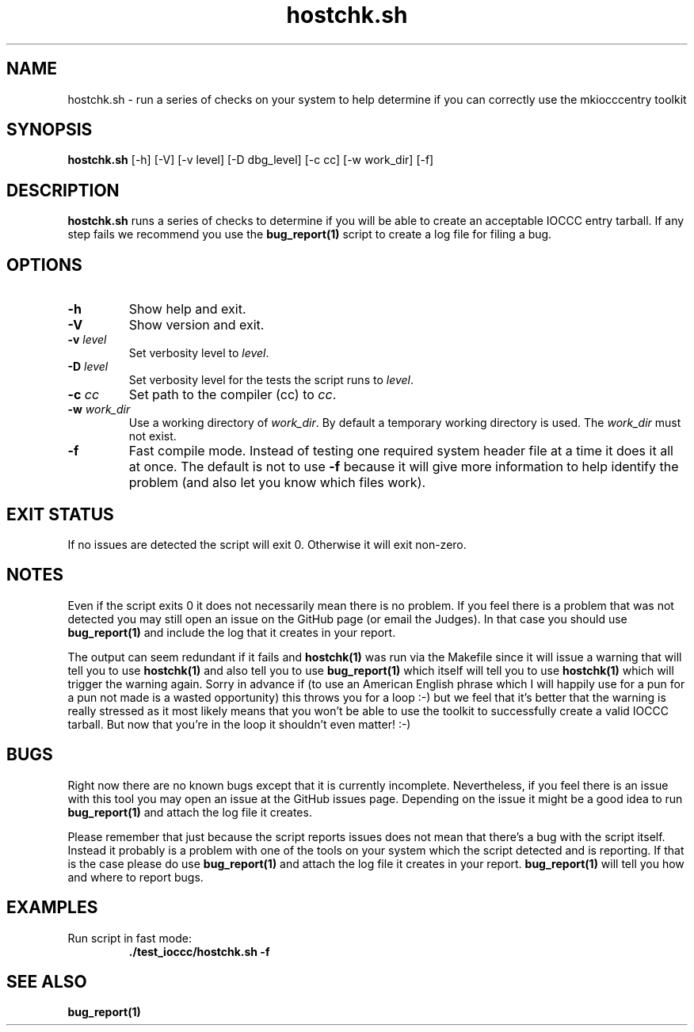 .\" section 1 man page for hostchk.sh
.\"
.\" This man page was first written by Cody Boone Ferguson for the IOCCC
.\" in 2022.
.\"
.\" Humour impairment is not virtue nor is it a vice, it's just plain
.\" wrong: almost as wrong as JSON spec mis-features and C++ obfuscation! :-)
.\"
.\" "Share and Enjoy!"
.\"     --  Sirius Cybernetics Corporation Complaints Division, JSON spec department. :-)
.\"
.TH hostchk.sh 8 "09 January 2023" "hostchk.sh" "IOCCC tools"
.SH NAME
hostchk.sh \- run a series of checks on your system to help determine if you can correctly use the mkiocccentry toolkit
.SH SYNOPSIS
\fBhostchk.sh\fP [\-h] [\-V] [\-v level] [\-D dbg_level] [\-c cc] [\-w work_dir] [\-f]
.SH DESCRIPTION
\fBhostchk.sh\fP runs a series of checks to determine if you will be able to create an acceptable IOCCC entry tarball.
If any step fails we recommend you use the \fBbug_report(1)\fP script to create a log file for filing a bug.
.SH OPTIONS
.TP
\fB\-h\fP
Show help and exit.
.TP
\fB\-V\fP
Show version and exit.
.TP
\fB\-v \fIlevel\fP\fP
Set verbosity level to \fIlevel\fP.
.TP
\fB\-D \fIlevel\fP\fP
Set verbosity level for the tests the script runs to \fIlevel\fP.
.TP
\fB\-c \fIcc\fP\fP
Set path to the compiler (cc) to \fIcc\fP.
.TP
\fB\-w \fIwork_dir\fP\fP
Use a working directory of \fIwork_dir\fP.
By default a temporary working directory is used.
The \fIwork_dir\fP must not exist.
.TP
\fB\-f\fP
Fast compile mode.
Instead of testing one required system header file at a time it does it all at once.
The default is not to use \fB\-f\fP because it will give more information to help identify the problem (and also let you know which files work).
.SH EXIT STATUS
If no issues are detected the script will exit 0.
Otherwise it will exit non\-zero.
.SH NOTES
.PP
Even if the script exits 0 it does not necessarily mean there is no problem.
If you feel there is a problem that was not detected you may still open an issue on the GitHub page (or email the Judges).
In that case you should use \fBbug_report(1)\fP and include the log that it creates in your report.
.PP
The output can seem redundant if it fails and \fBhostchk(1)\fP was run via the Makefile since it will issue a warning that will tell you to use
\fBhostchk(1)\fP and also tell you to use \fBbug_report(1)\fP which itself will tell you to use \fBhostchk(1)\fP which will trigger the warning again.
Sorry in advance if (to use an American English phrase which I will happily use for a pun for a pun not made is a wasted opportunity) this throws you for a loop :\-) but we feel that it's better that the warning is really stressed as it most likely means that you won't be able to use the toolkit to successfully create a valid IOCCC tarball.
But now that you're in the loop it shouldn't even matter! :\-)
.SH BUGS
.PP
Right now there are no known bugs except that it is currently incomplete.
Nevertheless, if you feel there is an issue with this tool you may open an issue at the GitHub issues page.
Depending on the issue it might be a good idea to run \fBbug_report(1)\fP and attach the log file it creates.
.PP
Please remember that just because the script reports issues does not mean that there's a bug with the script itself.
Instead it probably is a problem with one of the tools on your system which the script detected and is reporting.
If that is the case please do use \fBbug_report(1)\fP and attach the log file it creates in your report.
\fBbug_report(1)\fP will tell you how and where to report bugs.
.SH EXAMPLES
.PP
.nf
Run script in fast mode:
.RS
\fB
 ./test_ioccc/hostchk.sh \-f\fP
.fi
.RE
.SH SEE ALSO
\fBbug_report(1)\fP
